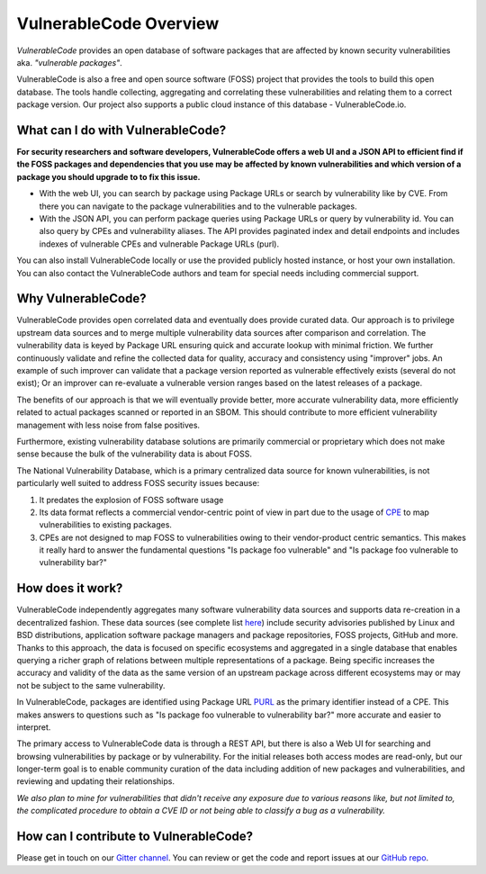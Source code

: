 .. _introduction:

VulnerableCode Overview
========================

*VulnerableCode* provides an open database of software packages that are affected
by known security vulnerabilities aka. *"vulnerable packages"*.

VulnerableCode is also a free and open source software (FOSS) project that
provides the tools to build this open database. The tools handle collecting,
aggregating and correlating these vulnerabilities and relating them to a correct
package version. Our project also supports a public cloud instance of this
database - VulnerableCode.io.


What can I do with VulnerableCode?
------------------------------------

**For security researchers and software developers, VulnerableCode offers a web
UI and a JSON API to efficient find if the FOSS packages and dependencies that
you use may be affected by known vulnerabilities and which version of a package
you should upgrade to to fix this issue.**


- With the web UI, you can search by package using Package URLs or search by
  vulnerability like by CVE. From there you can navigate to the package
  vulnerabilities and to the vulnerable packages.

- With the JSON API, you can perform package queries using Package URLs or query
  by vulnerability id. You can also query by CPEs and vulnerability aliases.
  The API provides paginated index and detail endpoints and includes indexes
  of vulnerable CPEs and vulnerable Package URLs (purl).

You can also install VulnerableCode locally or use the provided publicly hosted instance,
or host your own installation. You can also contact the VulnerableCode authors and team
for special needs including commercial support.


Why VulnerableCode?
-------------------

VulnerableCode provides open correlated data and eventually does provide curated
data. Our approach is to privilege upstream data sources and to merge multiple
vulnerability data sources after comparison and correlation. The vulnerability
data is keyed by Package URL ensuring quick and accurate lookup with minimal
friction. We further continuously validate and refine the collected data for
quality, accuracy and consistency using "improver" jobs.
An example of such improver can validate that a package version reported as
vulnerable effectively exists (several do not exist); Or an improver can
re-evaluate a vulnerable version ranges based on the latest releases of a
package.

The benefits of our approach is that we will eventually provide better, more
accurate vulnerability data, more efficiently related to actual packages scanned
or reported in an SBOM. This should contribute to more efficient vulnerability
management with less noise from false positives.

Furthermore, existing vulnerability database solutions are primarily commercial
or proprietary which does not make sense because the bulk of the vulnerability
data is about FOSS.

The National Vulnerability Database, which is a primary centralized data
source for known vulnerabilities, is not particularly well suited to
address FOSS security issues because:

1. It predates the explosion of FOSS software usage
2. Its data format reflects a commercial vendor-centric point of view in part
   due to the usage of `CPE <https://nvd.nist.gov/products/cpe>`__ to map
   vulnerabilities to existing packages.
3. CPEs are not designed to map FOSS to vulnerabilities owing to their
   vendor-product centric semantics. This makes it really hard to answer the
   fundamental questions "Is package foo vulnerable" and "Is package foo
   vulnerable to vulnerability bar?"

How does it work?
-----------------

VulnerableCode independently aggregates many software vulnerability data sources
and supports data re-creation in a decentralized fashion. These data sources
(see complete list
`here <https://vulnerablecode.readthedocs.io/en/latest/importers_link.html#importers-link>`__)
include security advisories published by Linux and BSD distributions,
application software package managers and package repositories, FOSS projects,
GitHub and more. Thanks to this approach, the data is focused on specific ecosystems and
aggregated in a single database that enables querying a richer graph of relations between multiple
representations of a package. Being specific increases the accuracy and validity
of the data as the same version of an upstream package across different
ecosystems may or may not be subject to the same vulnerability.

In VulnerableCode, packages are identified using Package URL `PURL
<https://github.com/package-url/purl-spec>`__ as the primary identifier instead of
a CPE. This makes answers to questions such as "Is package foo vulnerable
to vulnerability bar?" more accurate and easier to interpret.

The primary access to VulnerableCode data is through a REST API, but there
is also a Web UI for searching and browsing vulnerabilities by package
or by vulnerability. For the initial releases both access modes are
read-only, but our longer-term goal is to enable community curation of
the data including addition of new packages and vulnerabilities, and
reviewing and updating their relationships.

*We also plan to mine for vulnerabilities that didn't receive any
exposure due to various reasons like, but not limited to, the complicated
procedure to obtain a CVE ID or not being able to classify a bug as a vulnerability.*


How can I contribute to VulnerableCode?
---------------------------------------

Please get in touch on our `Gitter channel <https://gitter.im/aboutcode-org/vulnerablecode>`__.
You can review or get the code and report issues at our `GitHub repo <https://github.com/nexB/vulnerablecode/issues>`__.

.. Some of this documentation is borrowed from the metaflow documentation and is also
   under Apache-2.0
.. Copyright (c) Netflix
